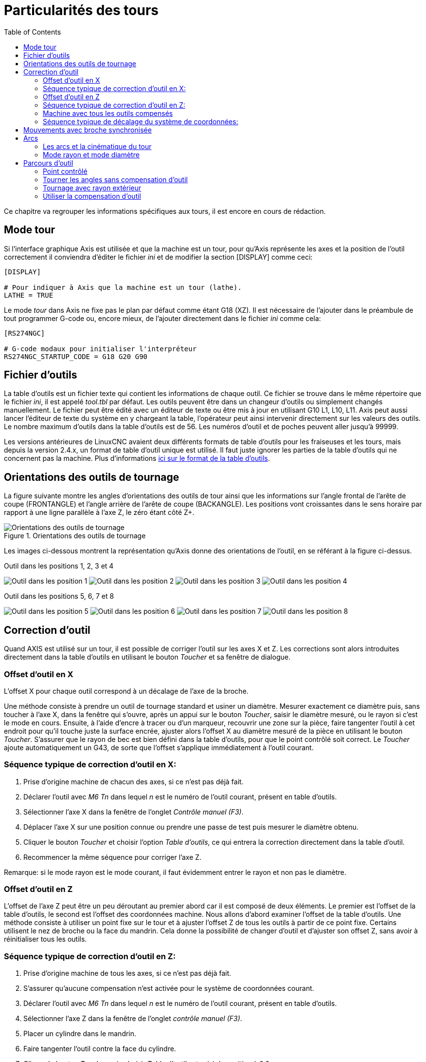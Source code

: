:lang: fr
:toc:

[[cha:lathe-user-information]]
= Particularités des tours

Ce chapitre va regrouper les informations spécifiques aux tours, il
est encore en cours de rédaction.

== Mode tour

Si l'interface graphique Axis est utilisée et que la machine est un tour, pour
qu'Axis représente les axes et la position de l'outil correctement il conviendra
d'éditer le fichier _ini_ et de modifier la section [DISPLAY] comme ceci:

----
[DISPLAY]

# Pour indiquer à Axis que la machine est un tour (lathe). 
LATHE = TRUE
----

Le mode _tour_ dans Axis ne fixe pas le plan par défaut comme étant G18 (XZ). Il
est nécessaire de l'ajouter dans le préambule de tout programmer G-code ou,
encore mieux, de l'ajouter directement dans le fichier _ini_ comme cela:

----
[RS274NGC]

# G-code modaux pour initialiser l'interpréteur
RS274NGC_STARTUP_CODE = G18 G20 G90
----

== Fichier d'outils

La table d'outils est un fichier texte qui contient les informations de chaque
outil.
Ce fichier se trouve dans le même répertoire que le fichier _ini_, il est appelé
_tool.tbl_ par défaut.
Les outils peuvent être dans un changeur d'outils ou simplement changés
manuellement. Le fichier peut être édité avec un éditeur de texte ou être mis
à jour en utilisant G10 L1, L10, L11.
Axis peut aussi lancer l'éditeur de texte du système en y chargeant la table,
l'opérateur peut ainsi intervenir directement sur les valeurs des outils.
Le nombre maximum d'outils dans la table d'outils est de 56.
Les numéros d'outil et de poches peuvent aller jusqu'à 99999.

Les versions antérieures de LinuxCNC avaient deux différents formats de table
d'outils pour les fraiseuses et les tours, mais depuis la version 2.4.x,
un format de table d'outil unique est utilisé. Il faut juste ignorer les parties
de la table d'outils qui ne concernent pas la machine.
Plus d'informations <<sec:Tool-Table-Format,ici sur le format de la table
d'outils>>.

[[sec:Orientations-des-outils-de-tour]]
== Orientations des outils de tournage(((Orientations des outils de tour)))

La figure suivante montre les angles d'orientations des outils de tour ainsi que
les informations sur l'angle frontal de l'arête de coupe (FRONTANGLE) et
l'angle arrière de l'arête de coupe (BACKANGLE).
Les positions vont croissantes dans le sens horaire par rapport à une ligne
parallèle à l'axe Z, le zéro étant côté Z+.

.Orientations des outils de tournage
image::images/tool_positions_fr.png["Orientations des outils de tournage"]

Les images ci-dessous montrent la représentation qu'Axis donne des orientations
de l'outil, en se référant à la figure ci-dessus.

.Outil dans les positions 1, 2, 3 et 4[[fig:Outil-Positions-1-2-3-4]]
(((Outils en positions 1, 2, 3 et 4)))

image:images/tool_pos_1.png[alt="Outil dans les position 1"]
image:images/tool_pos_2.png[alt="Outil dans les position 2"]
image:images/tool_pos_3.png[alt="Outil dans les position 3"]
image:images/tool_pos_4.png[alt="Outil dans les position 4"]

.Outil dans les positions 5, 6, 7 et 8[[fig:Outil-Positions-5-6-7-8]]
(((Outils en positions 5, 6, 7 et 8)))

image:images/tool_pos_5.png[alt="Outil dans les position 5"]
image:images/tool_pos_6.png[alt="Outil dans les position 6"]
image:images/tool_pos_7.png[alt="Outil dans les position 7"]
image:images/tool_pos_8.png[alt="Outil dans les position 8"]

== Correction d'outil

Quand AXIS est utilisé sur un tour, il est possible de corriger l'outil sur les
axes X et Z. Les corrections sont alors introduites directement dans la table
d'outils en utilisant le bouton _Toucher_ et sa fenêtre de dialogue.

=== Offset d'outil en X

L'offset X pour chaque outil correspond à un décalage de l'axe de la broche.

Une méthode consiste à prendre un outil de tournage standard et usiner un diamètre.
Mesurer exactement ce diamètre puis, sans toucher à l'axe X, dans la fenêtre qui
s'ouvre, après un appui sur le bouton _Toucher_, saisir le diamètre mesuré, ou
le rayon si c'est le mode en cours. Ensuite, à l'aide d'encre à tracer ou
d'un marqueur, recouvrir une zone sur la pièce, faire tangenter l'outil à cet
endroit pour qu'il touche juste la surface encrée, ajuster alors l'offset X au
diamètre mesuré de la pièce en utilisant le bouton _Toucher_. S'assurer que le
rayon de bec est bien défini dans la table d'outils, pour que le point
contrôlé soit correct. Le _Toucher_ ajoute automatiquement un G43, de sorte que
l'offset s'applique immédiatement à l'outil courant.

=== Séquence typique de correction d'outil en X:

 . Prise d'origine machine de chacun des axes, si ce n'est pas déjà fait.
 . Déclarer l'outil avec _M6 Tn_ dans lequel _n_ est le numéro de l'outil
   courant, présent en table d'outils.
 . Sélectionner l'axe X dans la fenêtre de l'onglet _Contrôle manuel (F3)_.
 . Déplacer l'axe X sur une position connue ou prendre une passe de test puis
   mesurer le diamètre obtenu.
 . Cliquer le bouton _Toucher_ et choisir l'option _Table d'outils_, ce qui
   entrera la correction directement dans la table d'outil.
 . Recommencer la même séquence pour corriger l'axe Z.

Remarque: si le mode rayon est le mode courant, il faut évidemment entrer le
rayon et non pas le diamètre.

=== Offset d'outil en Z

L'offset de l'axe Z peut être un peu déroutant au premier abord car il est
composé de deux éléments. Le premier est l'offset de la table d'outils, le second
est l'offset des coordonnées machine. Nous allons d'abord examiner l'offset de
la table d'outils. Une méthode consiste à utiliser un point fixe sur le tour et
à ajuster l'offset Z de tous les outils à partir de ce point fixe. Certains
utilisent le nez de broche ou la face du mandrin. Cela donne la possibilité de
changer d'outil et d'ajuster son offset Z, sans avoir à réinitialiser tous les
outils.

=== Séquence typique de correction d'outil en Z:

 . Prise d'origine machine de tous les axes, si ce n'est pas déjà fait.
 . S'assurer qu'aucune compensation n'est activée pour le système de coordonnées
   courant.
 . Déclarer l'outil avec _M6 Tn_ dans lequel _n_ est le numéro de l'outil
   courant, présent en table d'outils.
 . Sélectionner l'axe Z dans la fenêtre de l'onglet _contrôle manuel (F3)_.
 . Placer un cylindre dans le mandrin.
 . Faire tangenter l'outil contre la face du cylindre.
 . Cliquer le bouton _Toucher_ puis choisir _Table d'outils_ et saisir la
   position à 0.0.
 . Répéter l'opération pour chaque outil, en utilisant le même cylindre.

Maintenant, tous les outils sont compensés à la même distance d'une position
standard. Si un outil doit être changé, par exemple par un foret il suffira de
répéter la séquence précédente pour qu'il soit synchronisé avec l'offset Z du
reste des outils. Certains outils pourraient nécessiter un peu de réflexion
pour déterminer le point contrôlé par rapport au point de _Toucher_.
Par exemple, un outil de tronçonnage de 3.17mm d'épaisseur qui est touché sur le
côté gauche, alors que l'opérateur veut Z0 sur le côté droit, il lui faudra
alors saisir 3.17 dans la fenêtre du _Toucher_.

=== Machine avec tous les outils compensés

Une fois que tous les outils ont leurs offsets renseignés dans la table 
d'outils, il est possible d'utiliser n'importe quel outil présent en table
d'outils pour ajuster le décalage du système de coordonnées machine.

=== Séquence typique de décalage du système de coordonnées:

 . Prise d'origine machine de tous les axes, si ce n'est pas déjà fait.
 . Déclarer l'outil avec _M6 Tn_ dans lequel _n_ est le numéro de l'outil
   courant, présent en table d'outils.
 . Envoyer un G43 pour que l'offset de l'outil soit activé. (voir ci-dessous)
 . Tangenter l'outil contre la pièce et fixer l'offset machine Z.

Ne pas oublier d'envoyer le G43 sur l'outil avant de définir le décalage
du système de coordonnées machine, les résultats ne seraient pas ceux
attendus... puisque la compensation de l'outil serait ajoutée à l'offset
courant lorsque l'outil sera utilisé dans le programme.

== Mouvements avec broche synchronisée

Sur un tour, les mouvements avec broche synchronisée nécessitent un signal de
retour entre la broche et LinuxCNC. Généralement, c'est un codeur en quadrature
qui fourni ce retour. Le manuel de l'intégrateur donne des explications sur
l'utilisation des codeurs de broche.

.Filetage
Le cycle de filetage préprogrammé G76 est utilisé, tant en filetage intérieur
qu'en filetage extérieur, voir <<gcode:g76,la section G76>>.

.Vitesse de coupe à surface constante
La vitesse de coupe à surface constante utilise l'origine machine X modifiée
par l'offset d'outil X, pour calculer la vitesse de rotation de la broche en tr/mn.
La vitesse de coupe à surface constante permet de suivre les changements d'offset
de l'outil. L'emplacement de l'origine machine de l'axe X doit être sur l'axe de
rotation et doit se faire avec l'outil de référence (celui qui a l'offset à zéro).

.Avance par tour
L'avance par tour déplace l'axe Z de la valeur de F à chaque tour.
Ce n'est pas destiné au filetage pour lequel il faut utiliser G76.
D'autres informations sont dans la section sur <<gcode:g93-g95,G95>>.

== Arcs

Le calcul des arcs peut être un exercice assez compliqué, même sur un tour,
sans considérer les modes rayon et diamètre, ni l'orientation du système
de coordonnées machine. Ce qui suit s'applique à des arcs au format centre.
Sur un tour, il faut inclure G18 dans le préambule du programme G-code pour
remplacer le G17 par défaut, le fait d'être en mode tour dans Axis ne suffit pas.
Les arcs en G18, plan XZ utilisent les offsets pour I (l'axe X) et K (l'axe Z).

=== Les arcs et la cinématique du tour

Le tour classique a la broche à gauche de l'opérateur et l'outil entre
l'opérateur et le centre de rotation du mandrin. C'est un agencement avec un
axe Y(+) imaginaire pointant vers le sol.

Ce qui suit est valable pour ce type d'agencement:

 - Le côté positif de l'axe Z pointe vers la droite, en s'éloignant de la broche.
 - Le côté positif de l'axe X pointe vers l'opérateur, quand il est du côté de
   l'opérateur par rapport au centre de rotation, ses valeur sont positives.

Certains tours ont l'outil du côté arrière et un axe Y(+) imaginaire pointant
vers le haut.

Les directions des arcs G2/G3 sont basées sur l'axe autour duquel ils tournent.
Dans le cas des tours, il s'agit de l'axe imaginaire Y. Si l'axe Y(+) pointe
vers le sol, il faut regarder vers le haut pour que l'arc paraisse aller dans la
bonne direction. Alors qu'en regardant depuis le dessus il faut inverser les G2/G3
pour que l'arc semble aller dans la bonne direction.

=== Mode rayon et mode diamètre

Lors du calcul des arcs en mode rayon, il suffi de se rappeler la direction de
rotation telle qu'elle s'applique à ce tour.

Lors du calcul des arcs en mode diamètre, X est le diamètre, l'offset X (I) est
le rayon, même en mode diamètre G7.

== Parcours d'outil

=== Point contrôlé

Le point contrôlé pour l'outil, suit la trajectoire programmée. Le point contrôlé
est l'intersection entre deux lignes parallèles aux axes X et Z, tangentes au
rayon de bec de l'outil, définies en faisant tangenter l'outil en X puis en Z.
En cylindrage ou en dressage de face sur une pièce, la trajectoire de coupe et
l'arête de coupe de l'outil suivent le même parcours. Lors du tournage d'un
rayon ou d'un angle, l'arête de coupe de l'outil ne suit pas la trajectoire
programmée, sauf si la compensation d'outil est activée. Dans la figure suivante,
on voit bien que le point contrôlé n'est pas sur l'arête de coupe de l'outil
comme on pourrait le supposer.

[[fig:Control-Point]]
.Point contrôlé
image::images/control_point.png["Point contrôlé"]

=== Tourner les angles sans compensation d'outil

Maintenant imaginons de programmer une rampe sans compensation d'outil. La
trajectoire programmée est représentée sur la figure suivante. Comme on peut
le voir, la trajectoire programmée et la trajectoire de coupe souhaitée sont
identiques uniquement si les mouvements de tournage suivent les axes X et Z.

.Tournage en rampe
image::images/ramp_entry.png["Tournage en rampe"]

Le point contrôlé progresse en suivant la trajectoire programmée mais l'arête de
coupe ne suit pas cette trajectoire comme c'est visible sur la figure suivante.
Pour résoudre ce problème, il est nécessaire d'activer la compensation d'outil
et d'ajuster la trajectoire programmée pour compenser le rayon de bec de l'outil.

.Trajectoire en rampe
image::images/ramp_cut.png["Trajectoire en rampe"]

Dans l'exemple ci-dessus, pour suivre la rampe programmée et obtenir la bonne
trajectoire, il suffi de décaler la trajectoire de la rampe vers la
gauche, de la valeur d'un rayon de bec.

=== Tournage avec rayon extérieur

Dans cet exemple nous allons examiner ce qui se passe durant le tournage d'un
rayon extérieur sans compensation de rayon de bec. Sur la figure suivante on voit
l'outil tourner un diamètre extérieur sur la pièce. Le point contrôlé de l'outil
suit bien la trajectoire programmée, l'outil touche le diamètre extérieur de la
pièce.

.Tournage du diamètre
image::images/radius_1.png["Tournage du diamètre"]

Sur la figure suivante, on voit que quand l'outil approche la fin la pièce,
le point contrôlé continue de suivre la trajectoire alors que l'arête de coupe
a déjà quitté la matière et coupe en l'air. On voit aussi que malgré qu'un rayon 
a été programmé, la pièce conserve son angle d'extrémité.

.Tournage du rayon
image::images/radius_2.png["Tournage du rayon"]

Maintenant, comme on le voit, le point contrôlé suit bien la trajectoire
programmée mais l'arête de coupe est en dehors de la matière.

.Tournage du rayon
image::images/radius_3.png["Tournage du rayon"]

Sur la figure finale, on voit que l'arête de coupe a terminé le dressage de la
face mais en laissant un coin carré à la place du beau rayon attendu. Noter aussi
que, pour la même raison, pour ne pas laisser de téton au centre de la pièce
lors du dressage de sa face, il convient de dépasser le centre de rotation de la
valeur d'un rayon de bec de l'outil.

.Dressage de la face
image::images/radius_4.png["Dressage de la face"]

=== Utiliser la compensation d'outil

- Quand la compensation d'outil est utilisée sur un tour, penser à l'arête de
  coupe de l'outil comme étant celle d'un outil rond.
- Quand la compensation d'outil est utilisée, la trajectoire doit être
  suffisamment large pour qu'un outil rond n'interfère pas avec la pièce à la
  ligne suivante. 
- Pour tourner des lignes droites sur un tour, il est préférable de ne pas
  utiliser la compensation d'outil. Par exemple pour aléser un trou avec une
  barre d'alésage un peu grosse, la place pourrait manquer pour dégager l'outil
  et faire le mouvement de sortie. 
- Le mouvement d'entrée dans un arc avec la compensation d'outil, est important
  pour obtenir des résultats corrects.

